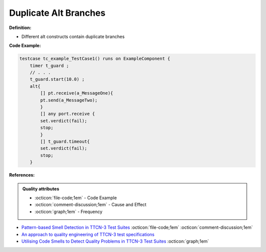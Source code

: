 Duplicate Alt Branches
^^^^^
**Definition:**


* Different alt constructs contain duplicate branches


**Code Example:**

.. code-block:: java

    testcase tc_example_TestCase1() runs on ExampleComponent {
        timer t_guard ;
        // . . .
        t_guard.start(10.0) ;
        alt{
            [] pt.receive(a_MessageOne){
            pt.send(a_MessageTwo);
            }
            [] any port.receive {
            set.verdict(fail);
            stop;
            }
            [] t_guard.timeout{
            set.verdict(fail);
            stop;
        }

**References:**

.. admonition:: Quality attributes

    * :octicon:`file-code;1em` -  Code Example
    * :octicon:`comment-discussion;1em` -  Cause and Effect
    * :octicon:`graph;1em` -  Frequency

* `Pattern-based Smell Detection in TTCN-3 Test Suites <http://citeseerx.ist.psu.edu/viewdoc/download?doi=10.1.1.144.6997&rep=rep1&type=pdf>`_ :octicon:`file-code;1em` :octicon:`comment-discussion;1em`
* `An approach to quality engineering of TTCN-3 test specifications <https://link.springer.com/article/10.1007/s10009-008-0075-0>`_
* `Utilising Code Smells to Detect Quality Problems in TTCN-3 Test Suites <https://link.springer.com/chapter/10.1007/978-3-540-73066-8_16>`_ :octicon:`graph;1em`

